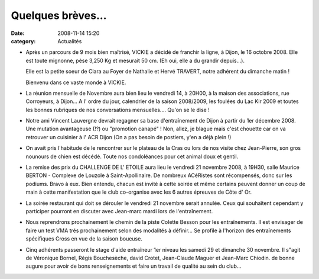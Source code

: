 Quelques brèves...
==================

:date: 2008-11-14 15:20
:category: Actualités


- Après un parcours de 9 mois bien maîtrisé, VICKIE a décidé de franchir la ligne, à Dijon, le 16 octobre 2008. Elle est
  toute mignonne, pèse 3,250 Kg et mesurait 50 cm. (Eh oui, elle a du grandir depuis...).

  Elle est la petite soeur de Clara au Foyer de Nathalie et Hervé TRAVERT, notre adhérent du dimanche matin !

  Bienvenu dans ce vaste monde à VICKIE.

- La réunion mensuelle de Novembre aura bien lieu le vendredi 14, à 20H00, à la maison des associations, rue Corroyeurs, à Dijon... A l' ordre du jour, calendrier de la saison 2008/2009, les foulées du Lac Kir 2009 et toutes les bonnes rubriques de nos conversations mensuelles.... Qu'on se le dise !

- Notre ami Vincent Lauvergne devrait regagner sa base d'entraînement de Dijon à partir du 1er  décembre 2008. Une mutation avantageuse (!?) ou "promotion canapé" ! Non, allez, je blague mais c'est chouette car on va retrouver un cuisinier à l' ACR Dijon (On a pas besoin de postiers, y'en a déjà plein !)

- On avait pris l'habitude de le rencontrer sur le plateau de la Cras ou lors de nos visite chez Jean-Pierre, son gros nounours de chien est décédé. Toute nos condoléances pour cet animal doux et gentil.

- La remise des prix du CHALLENGE DE L' ETOILE aura lieu le vendredi 21 novembre 2008, à 19H30, salle Maurice BERTON - Complexe de Louzole à Saint-Apollinaire. De nombreux ACéRistes sont récompensés, donc sur les podiums. Bravo à eux. Bien entendu, chacun est invité à cette soirée et même certains peuvent donner un coup de main à cette manifestation que le club co-organise avec les 6 autres épreuves de Côte d' Or.

- La soirée restaurant qui doit se dérouler le vendredi 21 novembre serait annulée. Ceux qui souhaîtent cependant y participer pourront en discuter avec Jean-marc mardi lors de l'entraînement.

- Nous reprendrons prochainement le chemin de la piste Colette Besson pour les entraînements. Il est envisager de faire un test VMA trés prochainement selon des modalités à définir... Se profile à l'horizon des entraînements spécifiques Cross en vue de la saison boueuse.

- Cinq adhérents passeront le stage d'aide entraîneur 1er niveau les samedi 29 et dimanche 30 novembre. Il s"agit de Véronique Bornel, Régis Bouchesèche, david Crotet, Jean-Claude Maguer et Jean-Marc Chiodin. de bonne augure pour avoir de bons renseignements et faire un travail de qualité au sein du club...




